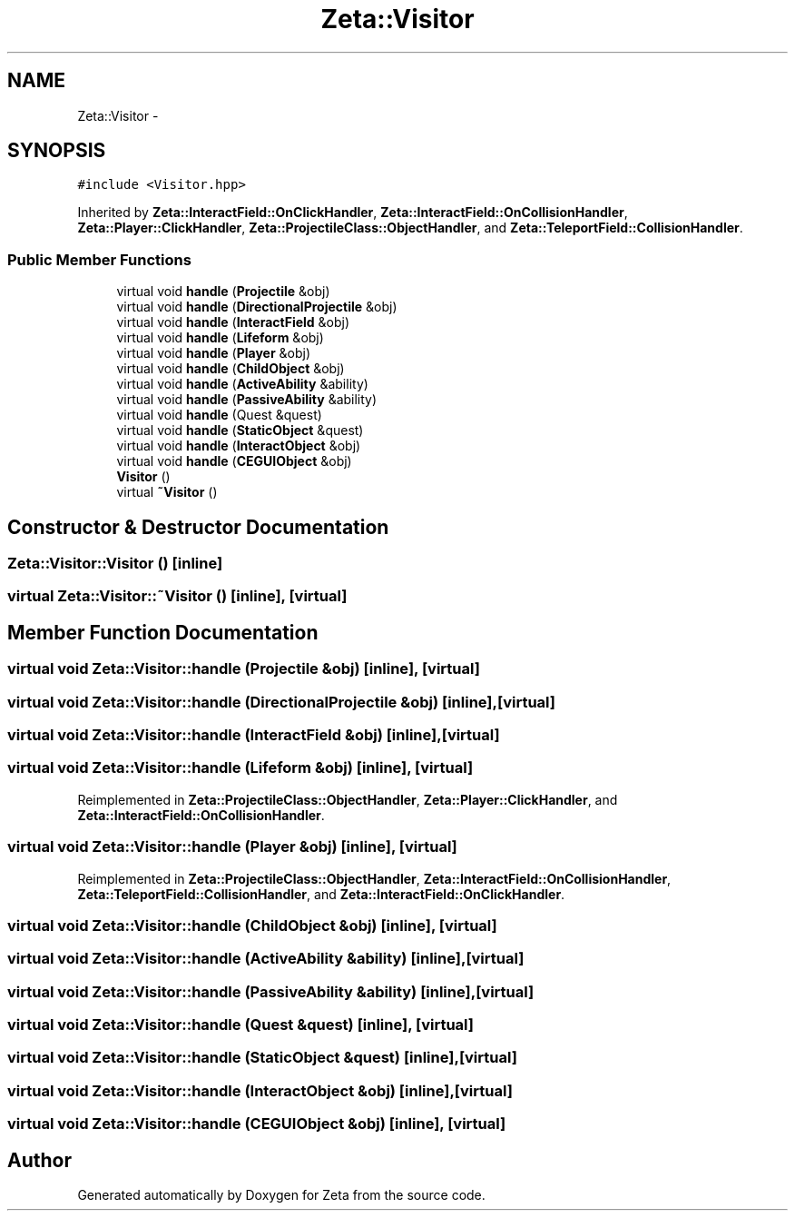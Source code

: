 .TH "Zeta::Visitor" 3 "Wed Feb 10 2016" "Zeta" \" -*- nroff -*-
.ad l
.nh
.SH NAME
Zeta::Visitor \- 
.SH SYNOPSIS
.br
.PP
.PP
\fC#include <Visitor\&.hpp>\fP
.PP
Inherited by \fBZeta::InteractField::OnClickHandler\fP, \fBZeta::InteractField::OnCollisionHandler\fP, \fBZeta::Player::ClickHandler\fP, \fBZeta::ProjectileClass::ObjectHandler\fP, and \fBZeta::TeleportField::CollisionHandler\fP\&.
.SS "Public Member Functions"

.in +1c
.ti -1c
.RI "virtual void \fBhandle\fP (\fBProjectile\fP &obj)"
.br
.ti -1c
.RI "virtual void \fBhandle\fP (\fBDirectionalProjectile\fP &obj)"
.br
.ti -1c
.RI "virtual void \fBhandle\fP (\fBInteractField\fP &obj)"
.br
.ti -1c
.RI "virtual void \fBhandle\fP (\fBLifeform\fP &obj)"
.br
.ti -1c
.RI "virtual void \fBhandle\fP (\fBPlayer\fP &obj)"
.br
.ti -1c
.RI "virtual void \fBhandle\fP (\fBChildObject\fP &obj)"
.br
.ti -1c
.RI "virtual void \fBhandle\fP (\fBActiveAbility\fP &ability)"
.br
.ti -1c
.RI "virtual void \fBhandle\fP (\fBPassiveAbility\fP &ability)"
.br
.ti -1c
.RI "virtual void \fBhandle\fP (Quest &quest)"
.br
.ti -1c
.RI "virtual void \fBhandle\fP (\fBStaticObject\fP &quest)"
.br
.ti -1c
.RI "virtual void \fBhandle\fP (\fBInteractObject\fP &obj)"
.br
.ti -1c
.RI "virtual void \fBhandle\fP (\fBCEGUIObject\fP &obj)"
.br
.ti -1c
.RI "\fBVisitor\fP ()"
.br
.ti -1c
.RI "virtual \fB~Visitor\fP ()"
.br
.in -1c
.SH "Constructor & Destructor Documentation"
.PP 
.SS "Zeta::Visitor::Visitor ()\fC [inline]\fP"

.SS "virtual Zeta::Visitor::~Visitor ()\fC [inline]\fP, \fC [virtual]\fP"

.SH "Member Function Documentation"
.PP 
.SS "virtual void Zeta::Visitor::handle (\fBProjectile\fP &obj)\fC [inline]\fP, \fC [virtual]\fP"

.SS "virtual void Zeta::Visitor::handle (\fBDirectionalProjectile\fP &obj)\fC [inline]\fP, \fC [virtual]\fP"

.SS "virtual void Zeta::Visitor::handle (\fBInteractField\fP &obj)\fC [inline]\fP, \fC [virtual]\fP"

.SS "virtual void Zeta::Visitor::handle (\fBLifeform\fP &obj)\fC [inline]\fP, \fC [virtual]\fP"

.PP
Reimplemented in \fBZeta::ProjectileClass::ObjectHandler\fP, \fBZeta::Player::ClickHandler\fP, and \fBZeta::InteractField::OnCollisionHandler\fP\&.
.SS "virtual void Zeta::Visitor::handle (\fBPlayer\fP &obj)\fC [inline]\fP, \fC [virtual]\fP"

.PP
Reimplemented in \fBZeta::ProjectileClass::ObjectHandler\fP, \fBZeta::InteractField::OnCollisionHandler\fP, \fBZeta::TeleportField::CollisionHandler\fP, and \fBZeta::InteractField::OnClickHandler\fP\&.
.SS "virtual void Zeta::Visitor::handle (\fBChildObject\fP &obj)\fC [inline]\fP, \fC [virtual]\fP"

.SS "virtual void Zeta::Visitor::handle (\fBActiveAbility\fP &ability)\fC [inline]\fP, \fC [virtual]\fP"

.SS "virtual void Zeta::Visitor::handle (\fBPassiveAbility\fP &ability)\fC [inline]\fP, \fC [virtual]\fP"

.SS "virtual void Zeta::Visitor::handle (Quest &quest)\fC [inline]\fP, \fC [virtual]\fP"

.SS "virtual void Zeta::Visitor::handle (\fBStaticObject\fP &quest)\fC [inline]\fP, \fC [virtual]\fP"

.SS "virtual void Zeta::Visitor::handle (\fBInteractObject\fP &obj)\fC [inline]\fP, \fC [virtual]\fP"

.SS "virtual void Zeta::Visitor::handle (\fBCEGUIObject\fP &obj)\fC [inline]\fP, \fC [virtual]\fP"


.SH "Author"
.PP 
Generated automatically by Doxygen for Zeta from the source code\&.
